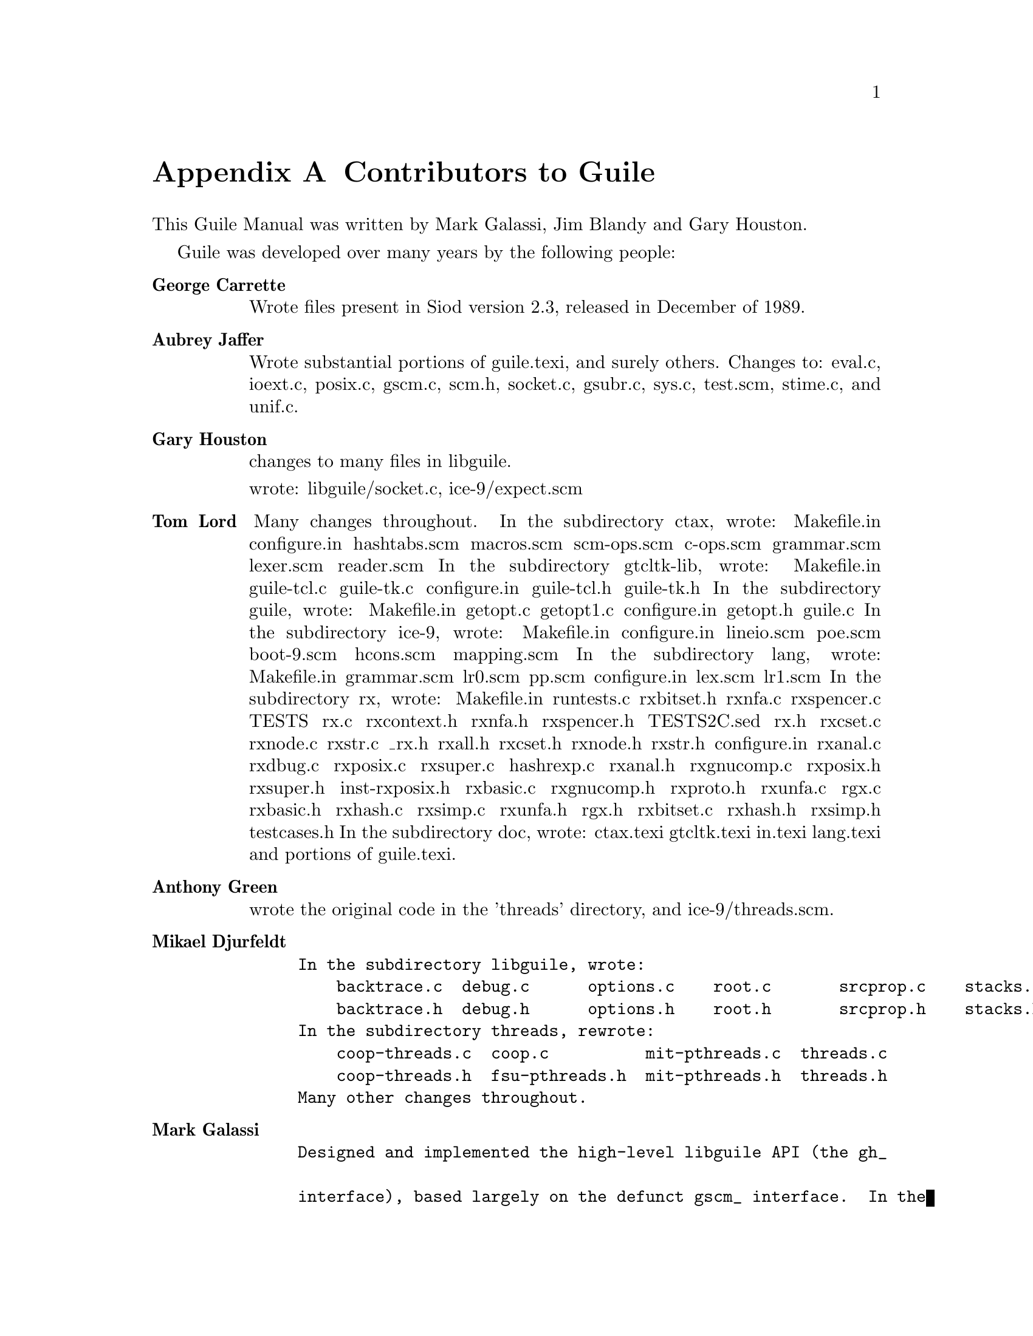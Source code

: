 @node Contributors to Guile
@appendix Contributors to Guile

This Guile Manual was written by Mark Galassi, Jim Blandy and Gary
Houston.

Guile was developed over many years by the following people:

@table @strong
@item George Carrette
Wrote files present in Siod version 2.3, released in December of 1989.

@item Aubrey Jaffer
Wrote substantial portions of guile.texi, and surely others.
Changes to: eval.c, ioext.c, posix.c, gscm.c, scm.h, socket.c,
gsubr.c, sys.c, test.scm, stime.c, and unif.c.

@item Gary Houston
changes to many files in libguile.

wrote: libguile/socket.c, ice-9/expect.scm

@item Tom Lord
Many changes throughout.
In the subdirectory ctax, wrote:
    Makefile.in   configure.in  hashtabs.scm  macros.scm    scm-ops.scm
    c-ops.scm     grammar.scm   lexer.scm     reader.scm
In the subdirectory gtcltk-lib, wrote:
    Makefile.in   guile-tcl.c   guile-tk.c
    configure.in  guile-tcl.h   guile-tk.h
In the subdirectory guile, wrote:
    Makefile.in   getopt.c      getopt1.c
    configure.in  getopt.h      guile.c
In the subdirectory ice-9, wrote:
    Makefile.in   configure.in  lineio.scm    poe.scm
    boot-9.scm    hcons.scm     mapping.scm
In the subdirectory lang, wrote:
    Makefile.in   grammar.scm   lr0.scm       pp.scm
    configure.in  lex.scm       lr1.scm
In the subdirectory rx, wrote:
    Makefile.in     runtests.c      rxbitset.h      rxnfa.c         rxspencer.c
    TESTS           rx.c            rxcontext.h     rxnfa.h         rxspencer.h
    TESTS2C.sed     rx.h            rxcset.c        rxnode.c        rxstr.c
    _rx.h           rxall.h         rxcset.h        rxnode.h        rxstr.h
    configure.in    rxanal.c        rxdbug.c        rxposix.c       rxsuper.c
    hashrexp.c      rxanal.h        rxgnucomp.c     rxposix.h       rxsuper.h
    inst-rxposix.h  rxbasic.c       rxgnucomp.h     rxproto.h       rxunfa.c
    rgx.c           rxbasic.h       rxhash.c        rxsimp.c        rxunfa.h
    rgx.h           rxbitset.c      rxhash.h        rxsimp.h        testcases.h
In the subdirectory doc, wrote:
    ctax.texi    gtcltk.texi  in.texi      lang.texi
and portions of guile.texi.

@item Anthony Green
wrote the original code in the 'threads' directory, and
ice-9/threads.scm.

@item Mikael Djurfeldt
@example
In the subdirectory libguile, wrote:
    backtrace.c  debug.c      options.c    root.c       srcprop.c    stacks.c
    backtrace.h  debug.h      options.h    root.h       srcprop.h    stacks.h
In the subdirectory threads, rewrote:
    coop-threads.c  coop.c          mit-pthreads.c  threads.c
    coop-threads.h  fsu-pthreads.h  mit-pthreads.h  threads.h
Many other changes throughout.
@end example

@item Mark Galassi
@example
Designed and implemented the high-level libguile API (the @code{gh_}
interface), based largely on the defunct @code{gscm_} interface.  In the
subdirectory gh, wrote:
gh.c             gh_eval.c        gh_io.c          gh_test_c.c
gh.h             gh_funcs.c       gh_list.c        gh_test_repl.c
gh_data.c        gh_init.c        gh_predicates.c
@end example


@end table
